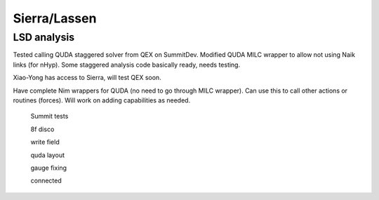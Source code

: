 Sierra/Lassen
=============

LSD analysis
------------

Tested calling QUDA staggered solver from QEX on SummitDev.
Modified QUDA MILC wrapper to allow not using Naik links (for nHyp).
Some staggered analysis code basically ready, needs testing.

Xiao-Yong has access to Sierra, will test QEX soon.

Have complete Nim wrappers for QUDA (no need to go through MILC wrapper).
Can use this to call other actions or routines (forces).
Will work on adding capabilities as needed.


  Summit tests

  8f disco

  write field

  quda layout

  gauge fixing

  connected
